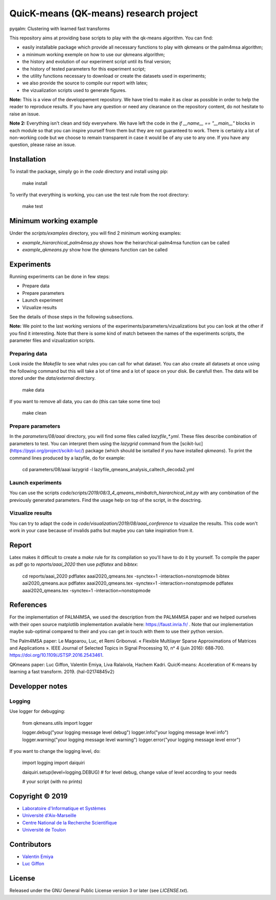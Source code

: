 QuicK-means (QK-means) research project
=======================================
pyqalm: Clustering with learned fast transforms

This repository aims at providing base scripts to play with the qk-means algorithm.
You can find:

- easily installable package which provide all necessary functions to play with qkmeans or the palm4msa algorithm;
- a minimum working exemple on how to use our qkmeans algorithm;
- the history and evolution of our experiment script until its final version;
- the history of tested parameters for this experiment script;
- the utility functions necessary to download or create the datasets used in experiments;
- we also provide the source to compile our report with latex;
- the vizualization scripts used to generate figures.


**Note:** This is a view of the developpement repository. We have tried to make it as clear as possible in order to help the reader to reproduce results.
If you have any question or need any clearance on the repository content, do not hesitate to
raise an issue.

**Note 2:** Everything isn't clean and tidy everywhere. We have left the code in the `if __name__ == "__main__"` blocks
in each module so that you can inspire yourself from them but they are not guaranteed to work. There is certainly
a lot of non-working code but we choose to remain transparent in case it would be of any use to any one. If you
have any question, please raise an issue.

Installation
------------

To install the package, simply go in the `code` directory and install using pip:

	make install

To verify that everything is working, you can use the test rule from the root directory:

	make test

Minimum working example
-----------------------

Under the `scripts/examples` directory, you will find 2 minimum working examples:

- `example_hierarchical_palm4msa.py` shows how the heirarchical-palm4msa function can be called
- `example_qkmeans.py` show how the qkmeans function can be called


Experiments
-----------

Running experiments can be done in few steps:

- Prepare data
- Prepare parameters
- Launch experiment
- Vizualize results

See the details of those steps in the following subsections.

**Note:** We point to the last working versions of the experiments/parameters/vizualizations but you can look
at the other if you find it interesting. Note that there is some kind of match between the names of the experiments scripts,
the parameter files and vizualization scripts.

Preparing data
++++++++++++++

Look inside the `Makefile` to see what rules you can call for what dataset. You can also
create all datasets at once using the following command but this will take a lot of time and
a lot of space on your disk. Be carefull then. The data will be stored under the `data/external`
directory.

	make data

If you want to remove all data, you can do (this can take some time too)

	make clean

Prepare parameters
++++++++++++++++++

In the `parameters/08/aaai` directory, you will find some files called `lazyfile_*.yml`. These
files describe combination of parameters to test. You can interpret them using the `lazygrid`
command from the [scikit-luc](https://pypi.org/project/scikit-luc/) package
(which should be isntalled if you have installed `qkmeans`). To print the command lines produced
by a lazyfile, do for example:

	cd parameters/08/aaai
	lazygrid -l lazyfile_qmeans_analysis_caltech_decoda2.yml

Launch experiments
++++++++++++++++++

You can use the scripts `code/scripts/2019/08/3_4_qmeans_minibatch_hierarchical_init.py` with any
combination of the previously generated parameters. Find the usage help on top of the script, in the dosctring.

Vizualize results
+++++++++++++++++

You can try to adapt the code in `code/visualization/2019/08/aaai_conference` to vizualize
the results. This code won't work in your case because of invalids paths but maybe you
can take inspiration from it.

Report
------

Latex makes it difficult to create a `make` rule for its compilation so you'll have to do it by yourself.
To compile the paper as pdf go to `reports/aaai_2020` then use `pdflatex` and `bibtex`:

	cd reports/aaai_2020
	pdflatex aaai2020_qmeans.tex -synctex=1 -interaction=nonstopmode
	bibtex aai2020_qmeans.aux
	pdflatex aaai2020_qmeans.tex -synctex=1 -interaction=nonstopmode
	pdflatex aaai2020_qmeans.tex -synctex=1 -interaction=nonstopmode


References
----------

For the implementation of PALM4MSA, we used the description from the PALM4MSA paper and we helped ourselves with their
open source matplotlib implementation available here: https://faust.inria.fr/ . Note that our implementation maybe sub-optimal
compared to their and you can get in touch with them to use their python version.

The Palm4MSA paper:
Le Magoarou, Luc, et Remi Gribonval. « Flexible Multilayer Sparse Approximations of Matrices and Applications ». IEEE Journal of Selected Topics in Signal Processing 10, nᵒ 4 (juin 2016): 688‑700. https://doi.org/10.1109/JSTSP.2016.2543461.

QKmeans paper:
Luc Giffon, Valentin Emiya, Liva Ralaivola, Hachem Kadri. QuicK-means: Acceleration of K-means by learning a fast transform. 2019. ⟨hal-02174845v2⟩


Developper notes
----------------

Logging
+++++++

Use logger for debugging:

	from qkmeans.utils import logger

	logger.debug("your logging message level debug")
	logger.info("your logging message level info")
	logger.warning("your logging message level warning")
	logger.error("your logging message level error")

If you want to change the logging level, do:

	import logging
	import daiquiri

	daiquiri.setup(level=logging.DEBUG) # for level debug, change value of level according to your needs

	# your script (with no prints)


Copyright © 2019
----------------

* `Laboratoire d'Informatique et Systèmes <http://www.lis-lab.fr/>`_
* `Université d'Aix-Marseille <http://www.univ-amu.fr/>`_
* `Centre National de la Recherche Scientifique <http://www.cnrs.fr/>`_
* `Université de Toulon <http://www.univ-tln.fr/>`_

Contributors
------------

* `Valentin Emiya <mailto:valentin.emiya@lis-lab.fr>`_
* `Luc Giffon <mailto:luc.giffon@lis-lab.fr>`_

License
-------

Released under the GNU General Public License version 3 or later
(see `LICENSE.txt`).
